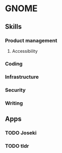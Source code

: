 * GNOME

** Skills
*** Product management
**** Accessibility
*** Coding
*** Infrastructure
*** Security
*** Writing

** Apps
*** TODO Joseki
*** TODO tldr
